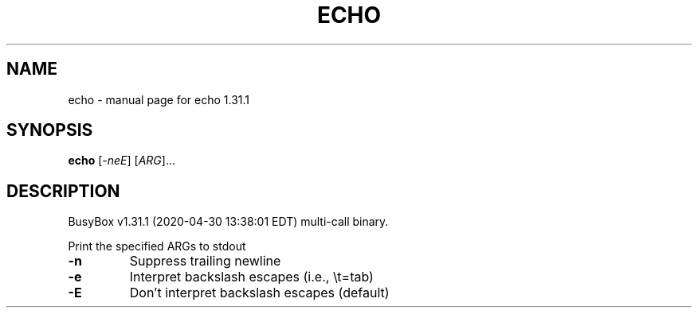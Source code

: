 .\" DO NOT MODIFY THIS FILE!  It was generated by help2man 1.47.8.
.TH ECHO "1" "April 2020" "Fidelix 1.0" "User Commands"
.SH NAME
echo \- manual page for echo 1.31.1
.SH SYNOPSIS
.B echo
[\fI\,-neE\/\fR] [\fI\,ARG\/\fR]...
.SH DESCRIPTION
BusyBox v1.31.1 (2020\-04\-30 13:38:01 EDT) multi\-call binary.
.PP
Print the specified ARGs to stdout
.TP
\fB\-n\fR
Suppress trailing newline
.TP
\fB\-e\fR
Interpret backslash escapes (i.e., \et=tab)
.TP
\fB\-E\fR
Don't interpret backslash escapes (default)
